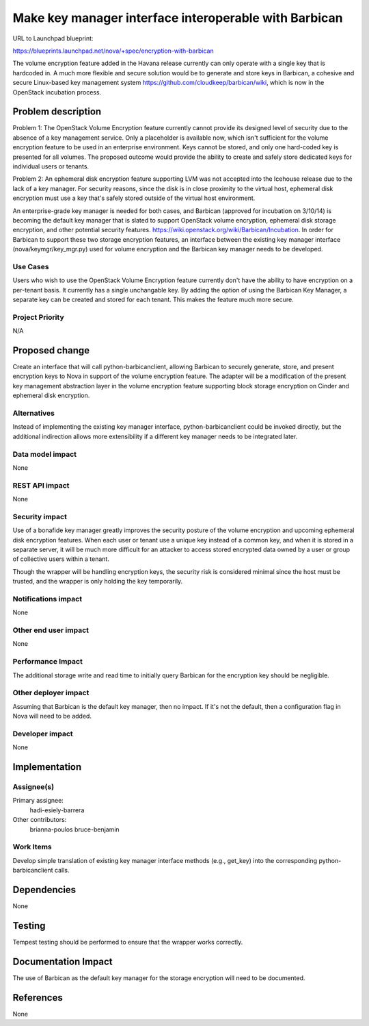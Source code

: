 ..
 This work is licensed under a Creative Commons Attribution 3.0 Unported
 License.

 http://creativecommons.org/licenses/by/3.0/legalcode

======================================================
Make key manager interface interoperable with Barbican
======================================================

URL to Launchpad blueprint:

https://blueprints.launchpad.net/nova/+spec/encryption-with-barbican

The volume encryption feature added in the Havana release currently can only
operate with a single key that is hardcoded in.  A much more flexible and
secure solution would be to generate and store keys in Barbican, a cohesive and
secure Linux-based key management system
https://github.com/cloudkeep/barbican/wiki, which is now in the OpenStack
incubation process.


Problem description
===================

Problem 1: The OpenStack Volume Encryption feature currently cannot provide its
designed level of security due to the absence of a key management service.
Only a placeholder is available now, which isn't sufficient for the volume
encryption feature to be used in an enterprise environment.  Keys cannot be
stored, and only one hard-coded key is presented for all volumes. The proposed
outcome would provide the ability to create and safely store dedicated keys for
individual users or tenants.

Problem 2: An ephemeral disk encryption feature supporting LVM was not accepted
into the Icehouse release due to the lack of a key manager. For security
reasons, since the disk is in close proximity to the virtual host, ephemeral
disk encryption must use a key that's safely stored outside of the virtual host
environment.

An enterprise-grade key manager is needed for both cases, and Barbican
(approved for incubation on 3/10/14) is becoming the default key manager that
is slated to support OpenStack volume encryption, ephemeral disk storage
encryption, and other potential security features.
https://wiki.openstack.org/wiki/Barbican/Incubation. In order for Barbican to
support these two storage encryption features, an interface between the
existing key manager interface (nova/keymgr/key_mgr.py) used for volume
encryption and the Barbican key manager needs to be developed.

Use Cases
---------

Users who wish to use the OpenStack Volume Encryption feature currently don't
have the ability to have encryption on a per-tenant basis.  It currently has
a single unchangable key.  By adding the option of using the Barbican Key
Manager, a separate key can be created and stored for each tenant. This makes
the feature much more secure.

Project Priority
----------------

N/A


Proposed change
===============

Create an interface that will call python-barbicanclient, allowing Barbican to
securely generate, store, and present encryption keys to Nova in support of the
volume encryption feature.  The adapter will be a modification of the present
key management abstraction layer in the volume encryption feature supporting
block storage encryption on Cinder and ephemeral disk encryption.

Alternatives
------------

Instead of implementing the existing key manager interface,
python-barbicanclient could be invoked directly, but the additional indirection
allows more extensibility if a different key manager needs to be integrated
later.

Data model impact
-----------------

None

REST API impact
---------------

None

Security impact
---------------

Use of a bonafide key manager greatly improves the security posture of the
volume encryption and upcoming ephemeral disk encryption features.  When each
user or tenant use a unique key instead of a common key, and when it is stored
in a separate server, it will be much more difficult for an attacker to access
stored encrypted data owned by a user or group of collective users within a
tenant.

Though the wrapper will be handling encryption keys, the security risk is
considered minimal since the host must be trusted, and the wrapper is only
holding the key temporarily.


Notifications impact
--------------------

None

Other end user impact
---------------------

None

Performance Impact
------------------

The additional storage write and read time to initially query Barbican for the
encryption key should be negligible.

Other deployer impact
---------------------

Assuming that Barbican is the default key manager, then no impact.  If it's not
the default, then a configuration flag in Nova will need to be added.

Developer impact
----------------

None


Implementation
==============

Assignee(s)
-----------

Primary assignee:
  hadi-esiely-barrera

Other contributors:
  brianna-poulos
  bruce-benjamin

Work Items
----------

Develop simple translation of existing key manager interface methods (e.g.,
get_key) into the corresponding python-barbicanclient calls.

Dependencies
============

None


Testing
=======

Tempest testing should be performed to ensure that the wrapper works correctly.


Documentation Impact
====================

The use of Barbican as the default key manager for the storage encryption will
need to be documented.


References
==========

None

